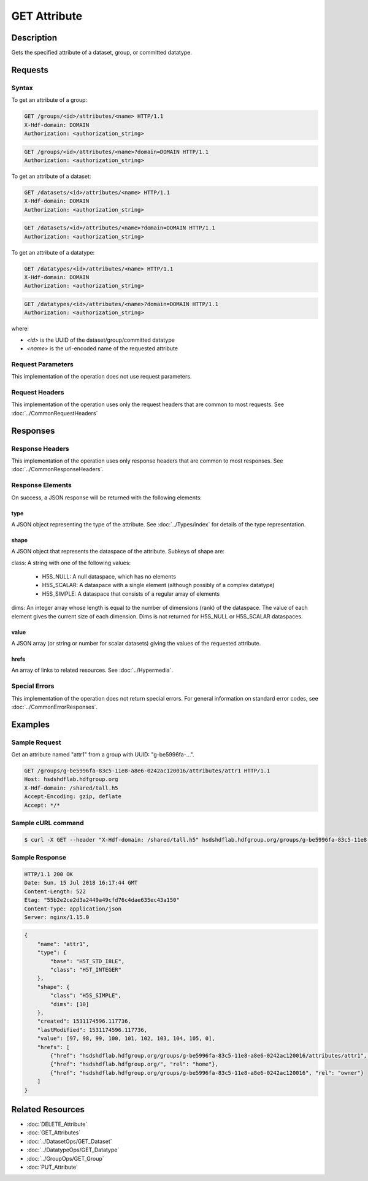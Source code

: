 **********************************************
GET Attribute
**********************************************

Description
===========
Gets the specified attribute of a dataset, group, or committed datatype.

Requests
========

Syntax
------

To get an attribute of a group:

.. code-block:: http

    GET /groups/<id>/attributes/<name> HTTP/1.1
    X-Hdf-domain: DOMAIN
    Authorization: <authorization_string>

.. code-block:: http

    GET /groups/<id>/attributes/<name>?domain=DOMAIN HTTP/1.1
    Authorization: <authorization_string>

To get an attribute of a dataset:

.. code-block:: http

    GET /datasets/<id>/attributes/<name> HTTP/1.1
    X-Hdf-domain: DOMAIN
    Authorization: <authorization_string>

.. code-block:: http

    GET /datasets/<id>/attributes/<name>?domain=DOMAIN HTTP/1.1
    Authorization: <authorization_string>

To get an attribute of a datatype:

.. code-block:: http

    GET /datatypes/<id>/attributes/<name> HTTP/1.1
    X-Hdf-domain: DOMAIN
    Authorization: <authorization_string>

.. code-block:: http

    GET /datatypes/<id>/attributes/<name>?domain=DOMAIN HTTP/1.1
    Authorization: <authorization_string>

where:    
    
* *<id>* is the UUID of the dataset/group/committed datatype
* *<name>* is the url-encoded name of the requested attribute
    
Request Parameters
------------------
This implementation of the operation does not use request parameters.

Request Headers
---------------
This implementation of the operation uses only the request headers that are common
to most requests.  See :doc:`../CommonRequestHeaders`

Responses
=========

Response Headers
----------------

This implementation of the operation uses only response headers that are common to 
most responses.  See :doc:`../CommonResponseHeaders`.

Response Elements
-----------------

On success, a JSON response will be returned with the following elements:

type
^^^^
A JSON object representing the type of the attribute.  See :doc:`../Types/index` for 
details of the type representation.

shape
^^^^^

A JSON object that represents the dataspace of the attribute.  Subkeys of shape are:

class: A string with one of the following values:

 * H5S_NULL: A null dataspace, which has no elements
 * H5S_SCALAR: A dataspace with a single element (although possibly of a complex datatype)
 * H5S_SIMPLE: A dataspace that consists of a regular array of elements
 
dims: An integer array whose length is equal to the number of dimensions (rank) of the 
dataspace.  The value of each element gives the current size of each dimension.  Dims
is not returned for H5S_NULL or H5S_SCALAR dataspaces.

value
^^^^^
A JSON array (or string or number for scalar datasets) giving the values of the requested 
attribute.

hrefs
^^^^^
An array of links to related resources.  See :doc:`../Hypermedia`.

Special Errors
--------------

This implementation of the operation does not return special errors.  For general 
information on standard error codes, see :doc:`../CommonErrorResponses`.

Examples
========

Sample Request
--------------

Get an attribute named "attr1" from a group with UUID: "g-be5996fa-...".

.. code-block:: http

    GET /groups/g-be5996fa-83c5-11e8-a8e6-0242ac120016/attributes/attr1 HTTP/1.1
    Host: hsdshdflab.hdfgroup.org
    X-Hdf-domain: /shared/tall.h5
    Accept-Encoding: gzip, deflate
    Accept: */*

Sample cURL command
-------------------

.. code-block:: bash

    $ curl -X GET --header "X-Hdf-domain: /shared/tall.h5" hsdshdflab.hdfgroup.org/groups/g-be5996fa-83c5-11e8-a8e6-0242ac120016/attributes/attr1

Sample Response
---------------

.. code-block:: http

    HTTP/1.1 200 OK
    Date: Sun, 15 Jul 2018 16:17:44 GMT
    Content-Length: 522
    Etag: "55b2e2ce2d3a2449a49cfd76c4dae635ec43a150"
    Content-Type: application/json
    Server: nginx/1.15.0

.. code-block:: json

    {
        "name": "attr1",
        "type": {
            "base": "H5T_STD_I8LE",
            "class": "H5T_INTEGER"
        },
        "shape": {
            "class": "H5S_SIMPLE",
            "dims": [10]
        },
        "created": 1531174596.117736,
        "lastModified": 1531174596.117736,
        "value": [97, 98, 99, 100, 101, 102, 103, 104, 105, 0],
        "hrefs": [
            {"href": "hsdshdflab.hdfgroup.org/groups/g-be5996fa-83c5-11e8-a8e6-0242ac120016/attributes/attr1", "rel": "self"},
            {"href": "hsdshdflab.hdfgroup.org/", "rel": "home"},
            {"href": "hsdshdflab.hdfgroup.org/groups/g-be5996fa-83c5-11e8-a8e6-0242ac120016", "rel": "owner"}
        ]
    }

Related Resources
=================

* :doc:`DELETE_Attribute`
* :doc:`GET_Attributes`
* :doc:`../DatasetOps/GET_Dataset`
* :doc:`../DatatypeOps/GET_Datatype`
* :doc:`../GroupOps/GET_Group`
* :doc:`PUT_Attribute`


 